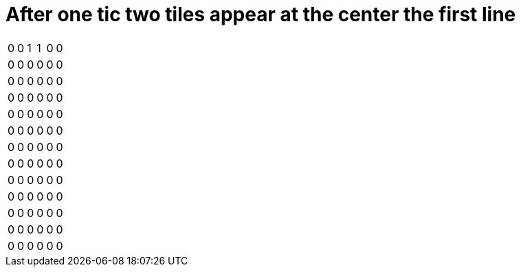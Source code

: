 = After one tic two tiles appear at the center the first line



[%autowidth]
|===
| 0| 0| 1| 1| 0| 0
| 0| 0| 0| 0| 0| 0
| 0| 0| 0| 0| 0| 0
| 0| 0| 0| 0| 0| 0
| 0| 0| 0| 0| 0| 0
| 0| 0| 0| 0| 0| 0
| 0| 0| 0| 0| 0| 0
| 0| 0| 0| 0| 0| 0
| 0| 0| 0| 0| 0| 0
| 0| 0| 0| 0| 0| 0
| 0| 0| 0| 0| 0| 0
| 0| 0| 0| 0| 0| 0
| 0| 0| 0| 0| 0| 0
|===
